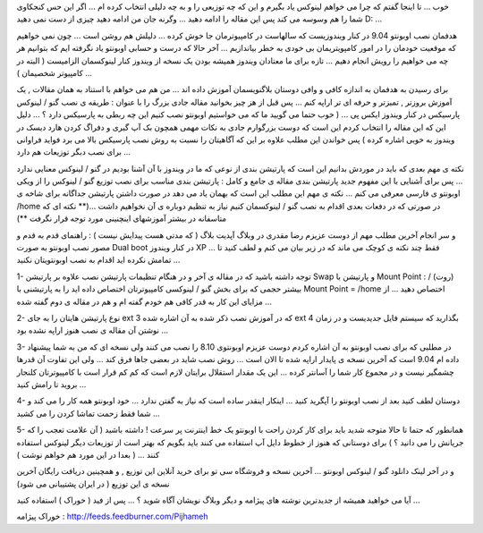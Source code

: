 .. title: مفصلتر اوبونتو نصب می کنیم ... .. date: 2009/9/9 6:2:4

.. raw:: html

   <html>

.. raw:: html

   <body>

.. raw:: html

   <p>

خوب ... تا اینجا گفتم که چرا می خواهم لینوکس یاد بگیرم و این که چه
توزیعی را و به چه دلیلی انتخاب کرده ام ... اگر این حس کنجکاوی شما را هم
وسوسه می کند پس این مقاله را ادامه دهید ... وگرنه جان من ادامه دهید چیزی
از دست نمی دهید D: ...

.. raw:: html

   </p>

.. raw:: html

   <p>

هدفمان نصب اوبونتو 9.04 در کنار ویندوزیست که سالهاست در کامپیوترمان جا
خوش کرده ... دلیلش هم روشن است ... چون نمی خواهیم که موقعیت خودمان را در
امور کامپویتریمان بی خودی به خطر بیاندازیم ... آخر حالا که درست و حسابی
اوبونتو یاد نگرفته ایم که بتوانیم هر چه می خواهیم را رویش انجام دهیم ...
تازه برای ما معتادان ویندوز همیشه بودن یک نسخه از ویندوز کنار لینوکسمان
الزامیست ( البته در کامپیوتر شخصیمان ) ...

.. raw:: html

   </p>

.. raw:: html

   <p>

برای رسیدن به هدفمان به اندازه کافی و وافی دوستان بلاگنویسمان آموزش داده
اند ... من هم می خواهم با استناد به همان مقالات , یک آموزش بروزتر ,
تمیزتر و حرفه ای تر اراپه کنم ... پس قبل از هز چیز بخوانید مقاله جادی
بزرگ را با عنوان : طریقه ی نصب گنو / لینوکس پارسیکس در کنار ویندوز ایکس
پی ... ( خوب حتما می گویید ما که می خواستیم اوبونتو نصب کنیم این چه ربطی
به پارسیکس دارد ؟ ... دلیل این که این مقاله را انتخاب کردم این است که
دوست بزرگوارم جادی به نکات مهمی همچون بک آپ گیری و دفراگ کردن هارد دیسک
در ویندوز به خوبی اشاره کرده ) پس خواندن این مطلب علاوه بر این که
آگاهیتان را نسبت به روش نصب پارسیکس بالا می برد فواید فراوانی برای نصب
دبگر توزیعات هم دارد ...

.. raw:: html

   </p>

.. raw:: html

   <p>

نکته ی مهم بعدی که باید در موردش بدانیم این است که پارتیشن بندی از نوعی
که ما در ویندوز با آن آشنا بودیم در گنو / لینوکس معنایی ندارد ... پس
برای آشنایی با این مفهوم جدید پارتیشن بندی مقاله ی جامع و کامل : پارتیشن
بندی مناسب برای نصب توزیع گنو / لینوکس را از ویکی اوبونتو ی فارسی معرفی
می کنم ... نکته ی مهم این مطلب این است که بهمان یاد می دهد در صورت داشتن
پارتیشن جداگانه برای شاخه ی /home در صورتی که در دفعات بعدی اقدام به نصب
گنو / لینوکسمان کنیم نیاز به تنظیم دوباره ی آن نخواهیم داشت ...(\*\*
نکته ای که متاسفانه در بیشتر آموزشهای اینچنینی مورد توجه قرار نگرفت
\*\*)

.. raw:: html

   </p>

.. raw:: html

   <p>

و سر انجام آخرین مطلب مهم از دوست عزیزم رضا مقدری در وبلاگ آپدیت بلاگ (
که مدتی هست پیدایش نیست ) : راهنمای قدم به قدم و مصور نصب اوبونتو به
صورت Dual boot در کنار ویندوز XP ... فقط چند نکته ی کوچک می ماند که در
زیر بیان می کنم و لطف کنید تا تمامش نکرده اید اقدام به نصب اوبونتویتان
نکنید ...

.. raw:: html

   </p>

.. raw:: html

   <blockquote>

.. raw:: html

   <p>

1- توجه داشته باشید که در مقاله ی آخر و در هنگام تنظیمات پارتیشن نصب
علاوه بر پارتیشن Swap و پارتیشن با Mount Point : / (روت) بیشتر حجمی که
برای بخش گنو / لینوکسی کامپیوترتان اختصاص داده اید را به پارتیشنی با
Mount Point = /home اختصاص دهید ... از مزایای این کار به قدر کافی هم
خودم گفته ام و هم در مقاله ی دوم گفته شده ...

.. raw:: html

   </p>

.. raw:: html

   </blockquote>

.. raw:: html

   <blockquote>

.. raw:: html

   <p>

2- نوع پارتیشن هایتان را به جای ext 3 که در آموزش نصب ذکر شده به آن
اشاره شده ext 4 بگذارید که سیستم فایل جدیدیست و در زمان نوشتن آن مقاله ی
نصب هنوز اراپه نشده بود ...

.. raw:: html

   </p>

.. raw:: html

   </blockquote>

.. raw:: html

   <blockquote>

.. raw:: html

   <p>

3- در مطلبی که برای نصب اوبونتو به آن اشاره کردم دوست عزیزم اوبونتوی
8.10 را نصب می کنند ولی نسخه ای که من به شما پیشنهاد داده ام 9.04 است که
آخرین نسخه ی پایدار اراپه شده تا الان است ... روش نصب شاید در بعضی جاها
فرق کند ... ولی این تفاوت آن قدرها چشمگیر نیست و در مجموع کار شما را
آسانتر کرده ... این یک مقدار استقلال برایتان لازم است که کم کم قرار است
با کامپیوترتان کلنجار بروید تا رامش کنید ...

.. raw:: html

   </p>

.. raw:: html

   </blockquote>

.. raw:: html

   <blockquote>

.. raw:: html

   <p>

4- دوستان لطف کنید بعد از نصب اوبونتو را آپگرید کنید ... اینکار اینقدر
ساده است که نیاز به گفتن ندارد ... خود اوبونتو همه کار را می کند و شما
فقط زحمت تماشا کردن را می کشید ...

.. raw:: html

   </p>

.. raw:: html

   </blockquote>

.. raw:: html

   <blockquote>

.. raw:: html

   <p>

5- همانطور که حتما تا حالا متوجه شدید باید برای کار کردن راحت با اوبونتو
یک خط اینترنت پر سرعت ! داشته باشید ( آن علامت تعجب را که جریانش را می
دانید ؟ ) برای دوستانی که هنوز از خطوط دایل آپ استفاده می کنند باید
بگویم که بهتر است از توزیعات دیگر لینوکس استفاده کنند ... ( بعدا در این
مورد هم خواهم نوشت )

.. raw:: html

   </p>

.. raw:: html

   </blockquote>

.. raw:: html

   <p>

و در آخر لینک دانلود گنو / لینوکس اوبونتو ... آخرین نسخه و فروشگاه سی تو
برای خرید آنلاین این توزیع , و همچینین دریافت رایگان آخرین نسخه ی این
توزیع ( در ایران پشتیبانی می شود)

.. raw:: html

   </p>

.. raw:: html

   <p>

.. raw:: html

   <!--more-->

.. raw:: html

   </p>

.. raw:: html

   <p align="center">

آیا می خواهید همیشه از جدیدترین نوشته های پیژامه و دیگر وبلاگ نویشان
آگاه شوید ؟ ... پس از فید ( خوراک ) استفاده کنید ...

.. raw:: html

   </p>

.. raw:: html

   <p align="center">

خوراک پیژامه : http://feeds.feedburner.com/Pijhameh

.. raw:: html

   </p>

.. raw:: html

   </body>

.. raw:: html

   </html>
